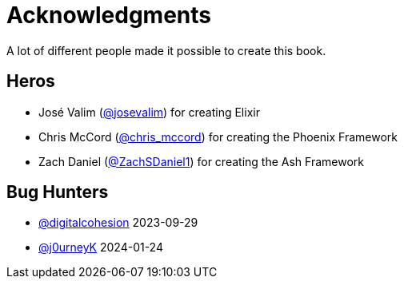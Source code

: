# Acknowledgments

A lot of different people made it possible to create this book.

## Heros

- José Valim (https://twitter.com/josevalim[@josevalim]) for creating Elixir
- Chris McCord (https://twitter.com/chris_mccord[@chris_mccord]) for creating the Phoenix Framework
- Zach Daniel (https://twitter.com/ZachSDaniel1[@ZachSDaniel1]) for creating the Ash Framework

## Bug Hunters

- https://github.com/digitalcohesion[@digitalcohesion] 2023-09-29
- https://github.com/j0urneyK[@j0urneyK] 2024-01-24

